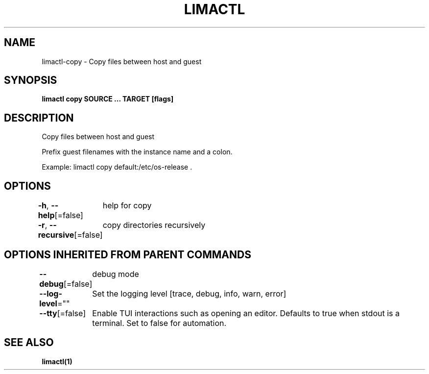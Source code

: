 .nh
.TH "LIMACTL" "1" "May 2024" "Auto generated by spf13/cobra" ""

.SH NAME
.PP
limactl-copy - Copy files between host and guest


.SH SYNOPSIS
.PP
\fBlimactl copy SOURCE ... TARGET [flags]\fP


.SH DESCRIPTION
.PP
Copy files between host and guest

.PP
Prefix guest filenames with the instance name and a colon.

.PP
Example: limactl copy default:/etc/os-release .


.SH OPTIONS
.PP
\fB-h\fP, \fB--help\fP[=false]
	help for copy

.PP
\fB-r\fP, \fB--recursive\fP[=false]
	copy directories recursively


.SH OPTIONS INHERITED FROM PARENT COMMANDS
.PP
\fB--debug\fP[=false]
	debug mode

.PP
\fB--log-level\fP=""
	Set the logging level [trace, debug, info, warn, error]

.PP
\fB--tty\fP[=false]
	Enable TUI interactions such as opening an editor. Defaults to true when stdout is a terminal. Set to false for automation.


.SH SEE ALSO
.PP
\fBlimactl(1)\fP
